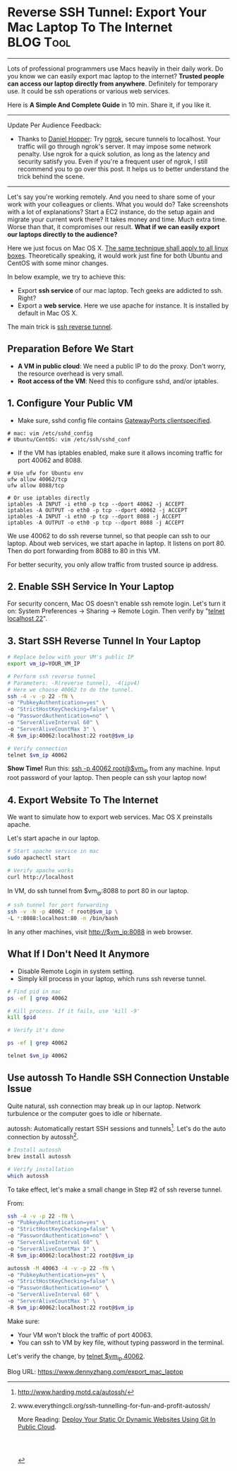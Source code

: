 * Reverse SSH Tunnel: Export Your Mac Laptop To The Internet      :BLOG:Tool:
  :PROPERTIES:
  :type:     DevOps,Popular,Startup,SSH
  :END:
---------------------------------------------------------------------
Lots of professional programmers use Macs heavily in their daily work. Do you know we can easily export mac laptop to the internet? *Trusted people can access our laptop directly from anywhere*. Definitely for temporary use. It could be ssh operations or various web services.

Here is *A Simple And Complete Guide* in 10 min. Share it, if you like it.

[[image-blog:Reverse SSH Tunnel. Export Your Mac Laptop To The Internet][https://www.dennyzhang.com/wp-content/uploads/denny/mac_laptop.jpg]]
---------------------------------------------------------------------
Update Per Audience Feedback:
- Thanks to [[https://www.linkedin.com/groups/6585254/6585254-6191239865645010946][Daniel Hopper]]: Try [[https://ngrok.com][ngrok,]] secure tunnels to localhost. Your traffic will go through ngrok's server. It may impose some network penalty. Use ngrok for a quick solution, as long as the latency and security satisfy you. Even if you're a frequent user of ngrok, I still recommend you to go over this post. It helps us to better understand the trick behind the scene.
---------------------------------------------------------------------
Let's say you're working remotely. And you need to share some of your work with your colleagues or clients. What you would do? Take screenshots with a lot of explanations? Start a EC2 instance, do the setup again and migrate your current work there? It takes money and time. Much extra time. Worse than that, it compromises our result. *What if we can easily export our laptops directly to the audience?*

Here we just focus on Mac OS X. [[color:#c7254e][The same technique shall apply to all linux boxes]]. Theoretically speaking, it would work just fine for both Ubuntu and CentOS with some minor changes.

[[image-blog:Reverse SSH Tunnel. Export Your Mac Laptop To The Internet][https://www.dennyzhang.com/wp-content/uploads/denny/mac_ssh_tunnel.png]]

In below example, we try to achieve this:
- Export *ssh service* of our mac laptop. Tech geeks are addicted to ssh. Right?
- Export a *web service*. Here we use apache for instance. It is installed by default in Mac OS X.

The main trick is [[color:#c7254e][ssh reverse tunnel]].
** Preparation Before We Start
- *A VM in public cloud*: We need a public IP to do the proxy. Don't worry, the resource overhead is very small.
- *Root access of the VM*: Need this to configure sshd, and/or iptables.
** 1. Configure Your Public VM
- Make sure, sshd config file contains [[color:#c7254e][GatewayPorts clientspecified]].
#+BEGIN_EXAMPLE
# mac: vim /etc/sshd_config
# Ubuntu/CentOS: vim /etc/ssh/sshd_conf
#+END_EXAMPLE

- If the VM has iptables enabled, make sure it allows incoming traffic for port 40062 and 8088.
#+BEGIN_EXAMPLE
# Use ufw for Ubuntu env
ufw allow 40062/tcp
ufw allow 8088/tcp

# Or use iptables directly
iptables -A INPUT -i eth0 -p tcp --dport 40062 -j ACCEPT
iptables -A OUTPUT -o eth0 -p tcp --dport 40062 -j ACCEPT
iptables -A INPUT -i eth0 -p tcp --dport 8088 -j ACCEPT
iptables -A OUTPUT -o eth0 -p tcp --dport 8088 -j ACCEPT
#+END_EXAMPLE

We use 40062 to do ssh reverse tunnel, so that people can ssh to our laptop. About web services, we start apache in laptop. It listens on port 80. Then do port forwarding from 8088 to 80 in this VM.

For better security, you only allow traffic from trusted source ip address.
** 2. Enable SSH Service In Your Laptop
For security concern, Mac OS doesn't enable ssh remote login. Let's turn it on: System Preferences -> Sharing -> Remote Login. Then verify by "__telnet localhost 22__".

[[image-blog:Mac Enable remote login][https://www.dennyzhang.com/wp-content/uploads/denny/mac_remote_login.png]]
** 3. Start SSH Reverse Tunnel In Your Laptop
#+BEGIN_SRC sh
# Replace below with your VM's public IP
export vm_ip=YOUR_VM_IP

# Perform ssh reverse tunnel
# Parameters: -R(reverse tunnel), -4(ipv4)
# Here we choose 40062 to do the tunnel.
ssh -4 -v -p 22 -fN \
-o "PubkeyAuthentication=yes" \
-o "StrictHostKeyChecking=false" \
-o "PasswordAuthentication=no" \
-o "ServerAliveInterval 60" \
-o "ServerAliveCountMax 3" \
-R $vm_ip:40062:localhost:22 root@$vm_ip

# Verify connection
telnet $vm_ip 40062
#+END_SRC
*Show Time!* Run this: __ssh -p 40062 root@$vm_ip__ from any machine. Input root password of your laptop. Then people can ssh your laptop now!
** 4. Export Website To The Internet
We want to simulate how to export web services. Mac OS X preinstalls apache.

Let's start apache in our laptop.
#+BEGIN_SRC sh
# Start apache service in mac
sudo apachectl start

# Verify apache works
curl http://localhost
#+END_SRC

In VM, do ssh tunnel from $vm_ip:8088 to port 80 in our laptop.
#+BEGIN_SRC sh
# ssh tunnel for port forwarding
ssh -v -N -p 40062 -f root@$vm_ip \
-L *:8088:localhost:80 -n /bin/bash
#+END_SRC

In any other machines, visit http://$vm_ip:8088 in web browser.

[[image-blog:Export Web service by ssh tunnel][https://www.dennyzhang.com/wp-content/uploads/denny/ssh_tunnel_apache.png]]
** What If I Don't Need It Anymore
- Disable Remote Login in system setting.
- Simply kill process in your laptop, which runs ssh reverse tunnel.
#+BEGIN_SRC sh
# Find pid in mac
ps -ef | grep 40062

# Kill process. If it fails, use 'kill -9'
kill $pid

# Verify it's done

ps -ef | grep 40062

telnet $vm_ip 40062
#+END_SRC
** Use autossh To Handle SSH Connection Unstable Issue
Quite natural, ssh connection may break up in our laptop. Network turbulence or the computer goes to idle or hibernate.

autossh: Automatically restart SSH sessions and tunnels[1]. Let's do the auto connection by autossh[2].
#+BEGIN_SRC sh
# Install autossh
brew install autossh

# Verify installation
which autossh
#+END_SRC

To take effect, let's make a small change in Step #2 of ssh reverse tunnel.

From:
#+BEGIN_SRC sh
ssh -4 -v -p 22 -fN \
-o "PubkeyAuthentication=yes" \
-o "StrictHostKeyChecking=false" \
-o "PasswordAuthentication=no" \
-o "ServerAliveInterval 60" \
-o "ServerAliveCountMax 3" \
-R $vm_ip:40062:localhost:22 root@$vm_ip
#+END_SRC

# To:
#+BEGIN_SRC sh
autossh -M 40063 -4 -v -p 22 -fN \
-o "PubkeyAuthentication=yes" \
-o "StrictHostKeyChecking=false" \
-o "PasswordAuthentication=no" \
-o "ServerAliveInterval 60" \
-o "ServerAliveCountMax 3" \
-R $vm_ip:40062:localhost:22 root@$vm_ip
#+END_SRC

Make sure:
- Your VM won't block the traffic of port 40063.
- You can ssh to VM by key file, without typing password in the terminal.

Let's verify the change, by __telnet $vm_ip 40062__.

[1] http://www.harding.motd.ca/autossh/
[2] www.everythingcli.org/ssh-tunnelling-for-fun-and-profit-autossh/

More Reading: [[https://www.dennyzhang.com/deploy_by_git][Deploy Your Static Or Dynamic Websites Using Git In Public Cloud]].

#+BEGIN_EXPORT HTML
<a href="https://github.com/dennyzhang/www.dennyzhang.com/tree/master/posts/export_mac_laptop"><img align="right" width="200" height="183" src="https://www.dennyzhang.com/wp-content/uploads/denny/watermark/github.png" /></a>

<div id="the whole thing" style="overflow: hidden;">
<div style="float: left; padding: 5px"> <a href="https://www.linkedin.com/in/dennyzhang001"><img src="https://www.dennyzhang.com/wp-content/uploads/sns/linkedin.png" alt="linkedin" /></a></div>
<div style="float: left; padding: 5px"><a href="https://github.com/dennyzhang"><img src="https://www.dennyzhang.com/wp-content/uploads/sns/github.png" alt="github" /></a></div>
<div style="float: left; padding: 5px"><a href="https://www.dennyzhang.com/slack" target="_blank" rel="nofollow"><img src="https://slack.dennyzhang.com/badge.svg" alt="slack"/></a></div>
</div>

<br/><br/>
<a href="http://makeapullrequest.com" target="_blank" rel="nofollow"><img src="https://img.shields.io/badge/PRs-welcome-brightgreen.svg" alt="PRs Welcome"/></a>
#+END_EXPORT

Blog URL: https://www.dennyzhang.com/export_mac_laptop
* org-mode configuration                                           :noexport:
#+STARTUP: overview customtime noalign logdone showall
#+DESCRIPTION: 
#+KEYWORDS: 
#+AUTHOR: Denny Zhang
#+EMAIL:  denny@dennyzhang.com
#+TAGS: noexport(n)
#+PRIORITIES: A D C
#+OPTIONS:   H:3 num:t toc:nil \n:nil @:t ::t |:t ^:t -:t f:t *:t <:t
#+OPTIONS:   TeX:t LaTeX:nil skip:nil d:nil todo:t pri:nil tags:not-in-toc
#+EXPORT_EXCLUDE_TAGS: exclude noexport
#+SEQ_TODO: TODO HALF ASSIGN | DONE BYPASS DELEGATE CANCELED DEFERRED
#+LINK_UP:   
#+LINK_HOME: 
